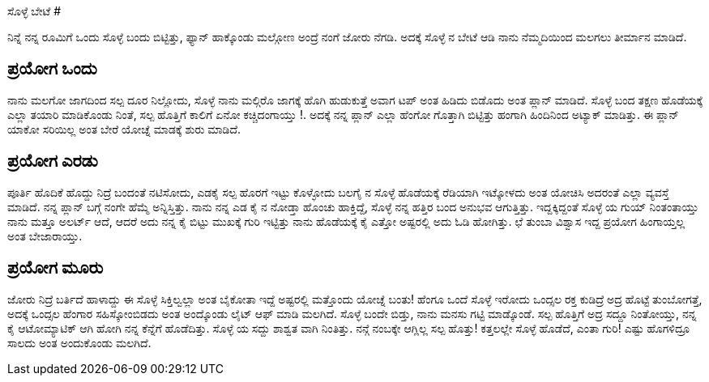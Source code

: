 ಸೊಳ್ಳೆ ಬೇಟೆ
###########

:slug: solle-bete
:author: Aravinda VK
:date: 2008-03-15
:tags: ಹಾಸ್ಯ,ಸೊಳ್ಳೆ,kannadablog
:summary: ನಿನ್ನೆ ನನ್ನ ರೂಮಿಗೆ ಒಂದು ಸೊಳ್ಳೆ ಬಂದು ಬಿಟ್ಟಿತ್ತು, ಫ್ಯಾನ್ ಹಾಕ್ಕೊಂಡು ಮಲ್ಗೋಣ ಅಂದ್ರೆ ನಂಗೆ ಜೋರು ನೆಗಡಿ. ಅದಕ್ಕೆ ಸೊಳ್ಳೆ ನ ಬೇಟೆ ಆಡಿ ನಾನು ನೆಮ್ಮದಿಯಿಂದ ಮಲಗಲು ತೀರ್ಮಾನ ಮಾಡಿದೆ.


ನಿನ್ನೆ ನನ್ನ ರೂಮಿಗೆ ಒಂದು ಸೊಳ್ಳೆ ಬಂದು ಬಿಟ್ಟಿತ್ತು, ಫ್ಯಾನ್ ಹಾಕ್ಕೊಂಡು ಮಲ್ಗೋಣ ಅಂದ್ರೆ ನಂಗೆ ಜೋರು ನೆಗಡಿ. ಅದಕ್ಕೆ ಸೊಳ್ಳೆ ನ ಬೇಟೆ ಆಡಿ ನಾನು ನೆಮ್ಮದಿಯಿಂದ ಮಲಗಲು ತೀರ್ಮಾನ ಮಾಡಿದೆ.

ಪ್ರಯೋಗ ಒಂದು
-----------
ನಾನು ಮಲಗೋ ಜಾಗದಿಂದ ಸಲ್ಪ ದೂರ ನಿಲ್ಲೋದು, ಸೊಳ್ಳೆ ನಾನು ಮಲ್ಗಿರೊ ಜಾಗಕ್ಕೆ ಹೊಗಿ ಹುಡುಕುತ್ತೆ ಅವಾಗ ಟಪ್ ಅಂತ ಹಿಡಿದು ಬಿಡೊದು ಅಂತ ಪ್ಲಾನ್ ಮಾಡಿದೆ. ಸೊಳ್ಳೆ ಬಂದ ತಕ್ಷಣ ಹೊಡೆಯಕ್ಕೆ ಎಲ್ಲಾ ತಯಾರಿ ಮಾಡಿಕೊಂಡು ನಿಂತೆ, ಸಲ್ಪ ಹೊತ್ತಿಗೆ ಕಾಲಿಗೆ ಏನೋ ಕಚ್ಚಿದಂಗಾಯ್ತು !. ಅದಕ್ಕೆ ನನ್ನ ಪ್ಲಾನ್ ಎಲ್ಲಾ ಹೆಂಗೋ ಗೊತ್ತಾಗಿ ಬಿಟ್ಟಿತ್ತು ಹಂಗಾಗಿ ಹಿಂದಿನಿಂದ ಅಟ್ಯಾಕ್ ಮಾಡಿತ್ತು. ಈ ಪ್ಲಾನ್ ಯಾಕೋ ಸರಿಯಿಲ್ಲ ಅಂತ ಬೇರೆ ಯೋಚ್ನೆ ಮಾಡಕ್ಕೆ ಶುರು ಮಾಡಿದೆ.

ಪ್ರಯೋಗ ಎರಡು
-----------
ಪೂರ್ತಿ ಹೊದಿಕೆ ಹೊದ್ದು ನಿದ್ರೆ ಬಂದಂತೆ ನಟಿಸೋದು, ಎಡಕೈ ಸಲ್ಪ ಹೊರಗೆ ಇಟ್ಟು ಕೊಳ್ಳೋದು ಬಲಗೈ ನ ಸೊಳ್ಳೆ ಹೊಡೆಯಕ್ಕೆ ರೆಡಿಯಾಗಿ ಇಟ್ಕೋಳದು ಅಂತ ಯೋಚಿಸಿ ಅದರಂತೆ ಎಲ್ಲಾ ವ್ಯವಸ್ತೆ ಮಾಡಿದೆ. ನನ್ನ ಪ್ಲಾನ್ ಬಗ್ಗೆ ನಂಗೇ ಹೆಮ್ಮೆ ಅನ್ನಿಸ್ತಿತ್ತು. ನಾನು ನನ್ನ ಎಡ ಕೈ ನ ನೋಡ್ತಾ ಹೊಂಚು ಹಾಕ್ತಿದ್ದೆ, ಸೊಳ್ಳೆ ನನ್ನ ಹತ್ತಿರ ಬಂದ ಅನುಭವ ಆಗುತ್ತಿತ್ತು. ಇದ್ದಕ್ಕಿದ್ದಂತೆ ಸೊಳ್ಳೆ ಯ ಗುಯ್ ನಿಂತಂತಾಯ್ತು ನಾನು ಮತ್ತೂ ಅಲರ್ಟ್ ಆದೆ, ಆದರೆ ಅದು ನನ್ನ ಕೈ ಬಿಟ್ಟು ಮುಖಕ್ಕೆ ಗುರಿ ಇಟ್ಟಿತ್ತು ನಾನು ಹೊಡೆಯಕ್ಕೆ ಕೈ ಎತ್ತೋ ಅಷ್ಟರಲ್ಲಿ ಅದು ಓಡಿ ಹೋಗಿತ್ತು. ಛೆ ತುಂಬಾ ವಿಶ್ವಾಸ ಇದ್ದ ಪ್ರಯೋಗ ಹಿಂಗಾಯ್ತಲ್ಲ ಅಂತ ಬೇಜಾರಾಯ್ತು.

ಪ್ರಯೋಗ ಮೂರು
------------
ಜೋರು ನಿದ್ರೆ ಬರ್ತಿದೆ ಹಾಳಾದ್ದು ಈ ಸೊಳ್ಳೆ ಸಿಕ್ತಿಲ್ವಲ್ಲಾ ಅಂತ ಬೈಕೋತಾ ಇದ್ದೆ ಅಷ್ಟರಲ್ಲಿ ಮತ್ತೊಂದು ಯೋಚ್ನೆ ಬಂತು! ಹೆಂಗೂ ಒಂದೆ ಸೊಳ್ಳೆ ಇರೋದು ಒಂದ್ಸಲ ರಕ್ತ ಕುಡಿದ್ರೆ ಅದ್ರ ಹೊಟ್ಟೆ ತುಂಬೋಗತ್ತೆ, ಅದಕ್ಕೆ ಒಂದ್ಸಲ ಹೆಂಗಾರ ಸಹಿಸ್ಕೋಂಬಿಡದು ಅಂತ ಅಂದ್ಕೊಂಡು ಲೈಟ್ ಆಫ್ ಮಾಡಿ ಮಲಗಿದೆ. ಸೊಳ್ಳೆ ಬಂದೇ ಬಿಡ್ತು, ನಾನು ಮನಸು ಗಟ್ಟಿ ಮಾಡ್ಕೊಂಡೆ. ಸಲ್ಪ ಹೊತ್ತಿಗೆ ಅದ್ರ ಸದ್ದೂ ನಿಂತೋಯ್ತು, ನನ್ನ ಕೈ ಆಟೋಮ್ಯಾಟಿಕ್ ಆಗಿ ಹೋಗಿ ನನ್ನ ಕೆನ್ನೆಗೆ ಹೊಡೆದಿತ್ತು. ಸೊಳ್ಳೆ ಯ ಸದ್ದು ಶಾಶ್ವತ ವಾಗಿ ನಿಂತಿತ್ತು. ನನ್ಗೆ ನಂಬಕ್ಕೇ ಆಗ್ಲಿಲ್ಲ ಸಲ್ಪ ಹೊತ್ತು! ಕತ್ತಲಲ್ಲೇ ಸೊಳ್ಳೆ ಹೊಡೆದೆ, ಎಂತಾ ಗುರಿ! ಎಷ್ಟು ಹೊಗಳಿದ್ರೂ ಸಾಲದು ಅಂತ ಅಂದುಕೊಂಡು ಮಲಗಿದೆ.
